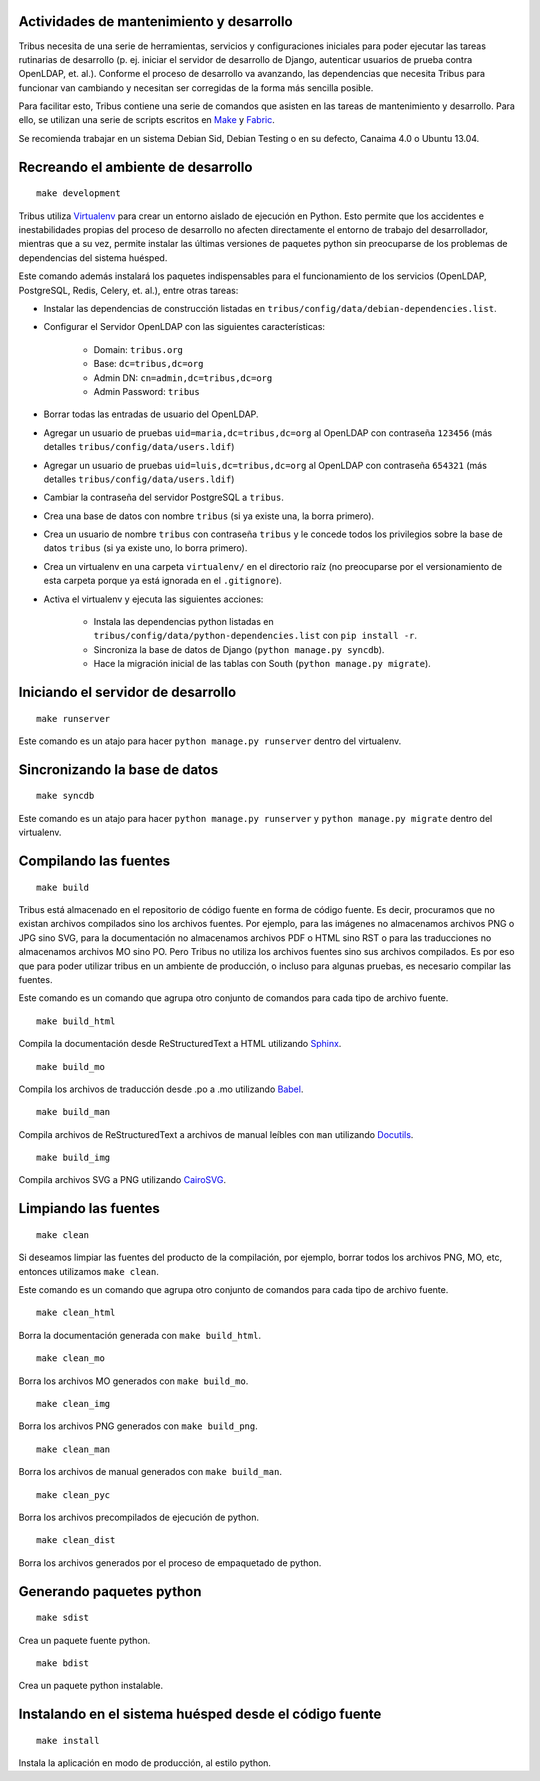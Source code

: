 Actividades de mantenimiento y desarrollo
-----------------------------------------

Tribus necesita de una serie de herramientas, servicios y configuraciones iniciales para poder ejecutar las tareas rutinarias de desarrollo (p. ej. iniciar el servidor de desarrollo de Django, autenticar usuarios de prueba contra OpenLDAP, et. al.). Conforme el proceso de desarrollo va avanzando, las dependencias que necesita Tribus para funcionar van cambiando y necesitan ser corregidas de la forma más sencilla posible.

Para facilitar esto, Tribus contiene una serie de comandos que asisten en las tareas de mantenimiento y desarrollo. Para ello, se utilizan una serie de scripts escritos en `Make <http://make.org/>`_ y `Fabric <http://fabfile.org>`_.

Se recomienda trabajar en un sistema Debian Sid, Debian Testing o en su defecto, Canaima 4.0 o Ubuntu 13.04.

.. _makedevelopement:

Recreando el ambiente de desarrollo
-----------------------------------

::

	make development

Tribus utiliza `Virtualenv <http://virtualenv.org/>`_ para crear un entorno aislado de ejecución en Python. Esto permite que los accidentes e inestabilidades propias del proceso de desarrollo no afecten directamente el entorno de trabajo del desarrollador, mientras que a su vez, permite instalar las últimas versiones de paquetes python sin preocuparse de los problemas de dependencias del sistema huésped.

Este comando además instalará los paquetes indispensables para el funcionamiento de los servicios (OpenLDAP, PostgreSQL, Redis, Celery, et. al.), entre otras tareas:

* Instalar las dependencias de construcción listadas en ``tribus/config/data/debian-dependencies.list``.
* Configurar el Servidor OpenLDAP con las siguientes características:

	* Domain: ``tribus.org``
	* Base: ``dc=tribus,dc=org``
	* Admin DN: ``cn=admin,dc=tribus,dc=org``
	* Admin Password: ``tribus``

* Borrar todas las entradas de usuario del OpenLDAP.
* Agregar un usuario de pruebas ``uid=maria,dc=tribus,dc=org`` al OpenLDAP con contraseña ``123456`` (más detalles ``tribus/config/data/users.ldif``)
* Agregar un usuario de pruebas ``uid=luis,dc=tribus,dc=org`` al OpenLDAP con contraseña ``654321`` (más detalles ``tribus/config/data/users.ldif``)
* Cambiar la contraseña del servidor PostgreSQL a ``tribus``.
* Crea una base de datos con nombre ``tribus`` (si ya existe una, la borra primero).
* Crea un usuario de nombre ``tribus`` con contraseña ``tribus`` y le concede todos los privilegios sobre la base de datos ``tribus`` (si ya existe uno, lo borra primero).
* Crea un virtualenv en una carpeta ``virtualenv/`` en el directorio raíz (no preocuparse por el versionamiento de esta carpeta porque ya está ignorada en el ``.gitignore``).
* Activa el virtualenv y ejecuta las siguientes acciones:

	* Instala las dependencias python listadas en ``tribus/config/data/python-dependencies.list`` con ``pip install -r``.
	* Sincroniza la base de datos de Django (``python manage.py syncdb``).
	* Hace la migración inicial de las tablas con South (``python manage.py migrate``).


Iniciando el servidor de desarrollo
-----------------------------------

::

	make runserver

Este comando es un atajo para hacer ``python manage.py runserver`` dentro del virtualenv.


Sincronizando la base de datos
------------------------------

::

	make syncdb

Este comando es un atajo para hacer ``python manage.py runserver`` y ``python manage.py migrate`` dentro del virtualenv.


Compilando las fuentes
----------------------


::

	make build

Tribus está almacenado en el repositorio de código fuente en forma de código fuente. Es decir, procuramos que no existan archivos compilados sino los archivos fuentes. Por ejemplo, para las imágenes no almacenamos archivos PNG o JPG sino SVG, para la documentación no almacenamos archivos PDF o HTML sino RST o para las traducciones no almacenamos archivos MO sino PO. Pero Tribus no utiliza los archivos fuentes sino sus archivos compilados. Es por eso que para poder utilizar tribus en un ambiente de producción, o incluso para algunas pruebas, es necesario compilar las fuentes.

Este comando es un comando que agrupa otro conjunto de comandos para cada tipo de archivo fuente.

::

	make build_html

Compila la documentación desde ReStructuredText a HTML utilizando `Sphinx <http://sphinx.pocoo.org>`_.

::

	make build_mo

Compila los archivos de traducción desde .po a .mo utilizando `Babel <http://babel.org>`_.

::

	make build_man

Compila archivos de ReStructuredText a archivos de manual leíbles con ``man`` utilizando `Docutils <http://docutils.org>`_.

::

	make build_img

Compila archivos SVG a PNG utilizando `CairoSVG <http://cairosvg.org>`_.


Limpiando las fuentes
---------------------


::

	make clean

Si deseamos limpiar las fuentes del producto de la compilación, por ejemplo, borrar todos los archivos PNG, MO, etc, entonces utilizamos ``make clean``.

Este comando es un comando que agrupa otro conjunto de comandos para cada tipo de archivo fuente.

::

	make clean_html

Borra la documentación generada con ``make build_html``.

::

	make clean_mo

Borra los archivos MO generados con ``make build_mo``.

::

	make clean_img

Borra los archivos PNG generados con ``make build_png``.

::

	make clean_man

Borra los archivos de manual generados con ``make build_man``.

::

	make clean_pyc

Borra los archivos precompilados de ejecución de python.

::

	make clean_dist

Borra los archivos generados por el proceso de empaquetado de python.


Generando paquetes python
-------------------------

::

	make sdist

Crea un paquete fuente python.


::

	make bdist

Crea un paquete python instalable.


Instalando en el sistema huésped desde el código fuente
-------------------------------------------------------

::

	make install

Instala la aplicación en modo de producción, al estilo python.